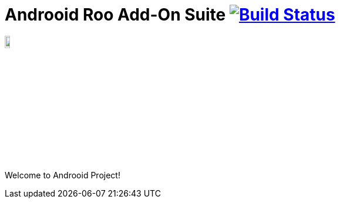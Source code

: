 = Androoid Roo Add-On Suite image:https://travis-ci.org/androoid/androoid.svg["Build Status", link="https://travis-ci.org/androoid/androoid"]

image:https://raw.githubusercontent.com/androoid/androoid/gh-pages/images/logo.png["Roo Project",width="10%"]

Welcome to Androoid Project!

